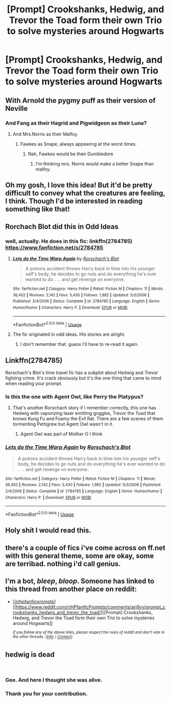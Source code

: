 #+TITLE: [Prompt] Crookshanks, Hedwig, and Trevor the Toad form their own Trio to solve mysteries around Hogwarts

* [Prompt] Crookshanks, Hedwig, and Trevor the Toad form their own Trio to solve mysteries around Hogwarts
:PROPERTIES:
:Author: CryptidGrimnoir
:Score: 205
:DateUnix: 1550342953.0
:DateShort: 2019-Feb-16
:END:

** With Arnold the pygmy puff as their version of Neville
:PROPERTIES:
:Author: Bleepbloopbotz
:Score: 92
:DateUnix: 1550344895.0
:DateShort: 2019-Feb-16
:END:

*** And Fang as their Hagrid and Pigwidgeon as their Luna?
:PROPERTIES:
:Author: CryptidGrimnoir
:Score: 78
:DateUnix: 1550346826.0
:DateShort: 2019-Feb-16
:END:

**** And Mrs.Norris as their Malfoy.
:PROPERTIES:
:Author: Bleepbloopbotz
:Score: 70
:DateUnix: 1550346973.0
:DateShort: 2019-Feb-16
:END:

***** Fawkes as Snape, always appearing at the worst times.
:PROPERTIES:
:Author: AnAlternator
:Score: 12
:DateUnix: 1550384692.0
:DateShort: 2019-Feb-17
:END:

****** Nah, Fawkes would be their Dumbledore
:PROPERTIES:
:Author: Jiv302
:Score: 22
:DateUnix: 1550387791.0
:DateShort: 2019-Feb-17
:END:

******* I'm thinking mrs. Norris would make a better Snape than malfoy.
:PROPERTIES:
:Author: bernstien
:Score: 2
:DateUnix: 1552094732.0
:DateShort: 2019-Mar-09
:END:


** Oh my gosh, I love this idea! But it'd be pretty difficult to convey what the creatures are feeling, I think. Though I'd be interested in reading something like that!
:PROPERTIES:
:Author: SnarkyAndProud
:Score: 27
:DateUnix: 1550345086.0
:DateShort: 2019-Feb-16
:END:


** Rorchach Blot did this in Odd Ideas
:PROPERTIES:
:Author: DingoJellybean
:Score: 22
:DateUnix: 1550349315.0
:DateShort: 2019-Feb-17
:END:

*** well, actually. He does in this fic: linkffn(2784785) [[https://www.fanfiction.net/s/2784785]]
:PROPERTIES:
:Author: grasianids
:Score: 14
:DateUnix: 1550349747.0
:DateShort: 2019-Feb-17
:END:

**** [[https://www.fanfiction.net/s/2784785/1/][*/Lets do the Time Warp Again/*]] by [[https://www.fanfiction.net/u/686093/Rorschach-s-Blot][/Rorschach's Blot/]]

#+begin_quote
  A potions accident throws Harry back in time into his younger self's body, he decides to go nuts and do everything he's ever wanted to do . . . and get revenge on everyone.
#+end_quote

^{/Site/:} ^{fanfiction.net} ^{*|*} ^{/Category/:} ^{Harry} ^{Potter} ^{*|*} ^{/Rated/:} ^{Fiction} ^{M} ^{*|*} ^{/Chapters/:} ^{11} ^{*|*} ^{/Words/:} ^{36,402} ^{*|*} ^{/Reviews/:} ^{2,142} ^{*|*} ^{/Favs/:} ^{5,430} ^{*|*} ^{/Follows/:} ^{1,982} ^{*|*} ^{/Updated/:} ^{5/3/2006} ^{*|*} ^{/Published/:} ^{2/4/2006} ^{*|*} ^{/Status/:} ^{Complete} ^{*|*} ^{/id/:} ^{2784785} ^{*|*} ^{/Language/:} ^{English} ^{*|*} ^{/Genre/:} ^{Humor/Humor} ^{*|*} ^{/Characters/:} ^{Harry} ^{P.} ^{*|*} ^{/Download/:} ^{[[http://www.ff2ebook.com/old/ffn-bot/index.php?id=2784785&source=ff&filetype=epub][EPUB]]} ^{or} ^{[[http://www.ff2ebook.com/old/ffn-bot/index.php?id=2784785&source=ff&filetype=mobi][MOBI]]}

--------------

*FanfictionBot*^{2.0.0-beta} | [[https://github.com/tusing/reddit-ffn-bot/wiki/Usage][Usage]]
:PROPERTIES:
:Author: FanfictionBot
:Score: 7
:DateUnix: 1550349760.0
:DateShort: 2019-Feb-17
:END:


**** The fic originated in odd ideas. His stories are alright.
:PROPERTIES:
:Score: 1
:DateUnix: 1550359269.0
:DateShort: 2019-Feb-17
:END:

***** I don't remember that. guess I'll have to re-read it again.
:PROPERTIES:
:Author: grasianids
:Score: 1
:DateUnix: 1550360110.0
:DateShort: 2019-Feb-17
:END:


** Linkffn(2784785)

Rorschach's Blot's time travel fic has a subplot about Hedwig and Trevor fighting crime. It's crack obviously but it's the one thing that came to mind when reading your prompt.
:PROPERTIES:
:Author: marsolino
:Score: 16
:DateUnix: 1550349530.0
:DateShort: 2019-Feb-17
:END:

*** Is this the one with Agent Owl, like Perry the Platypus?
:PROPERTIES:
:Author: JustRuss79
:Score: 4
:DateUnix: 1550356388.0
:DateShort: 2019-Feb-17
:END:

**** That's another Rorschach story if I remember correctly, this one has Hedwig with vaporizing laser emitting goggles, Trevor the Toad that knows Kung Fu and Foamy the Evil Rat. There are a few scenes of them tormenting Pettigrew but Agent Owl wasn't in it.
:PROPERTIES:
:Author: marsolino
:Score: 8
:DateUnix: 1550356500.0
:DateShort: 2019-Feb-17
:END:

***** Agent Owl was part of Mother O I think
:PROPERTIES:
:Author: altrarose
:Score: 3
:DateUnix: 1550370033.0
:DateShort: 2019-Feb-17
:END:


*** [[https://www.fanfiction.net/s/2784785/1/][*/Lets do the Time Warp Again/*]] by [[https://www.fanfiction.net/u/686093/Rorschach-s-Blot][/Rorschach's Blot/]]

#+begin_quote
  A potions accident throws Harry back in time into his younger self's body, he decides to go nuts and do everything he's ever wanted to do . . . and get revenge on everyone.
#+end_quote

^{/Site/:} ^{fanfiction.net} ^{*|*} ^{/Category/:} ^{Harry} ^{Potter} ^{*|*} ^{/Rated/:} ^{Fiction} ^{M} ^{*|*} ^{/Chapters/:} ^{11} ^{*|*} ^{/Words/:} ^{36,402} ^{*|*} ^{/Reviews/:} ^{2,142} ^{*|*} ^{/Favs/:} ^{5,430} ^{*|*} ^{/Follows/:} ^{1,982} ^{*|*} ^{/Updated/:} ^{5/3/2006} ^{*|*} ^{/Published/:} ^{2/4/2006} ^{*|*} ^{/Status/:} ^{Complete} ^{*|*} ^{/id/:} ^{2784785} ^{*|*} ^{/Language/:} ^{English} ^{*|*} ^{/Genre/:} ^{Humor/Humor} ^{*|*} ^{/Characters/:} ^{Harry} ^{P.} ^{*|*} ^{/Download/:} ^{[[http://www.ff2ebook.com/old/ffn-bot/index.php?id=2784785&source=ff&filetype=epub][EPUB]]} ^{or} ^{[[http://www.ff2ebook.com/old/ffn-bot/index.php?id=2784785&source=ff&filetype=mobi][MOBI]]}

--------------

*FanfictionBot*^{2.0.0-beta} | [[https://github.com/tusing/reddit-ffn-bot/wiki/Usage][Usage]]
:PROPERTIES:
:Author: FanfictionBot
:Score: 2
:DateUnix: 1550349603.0
:DateShort: 2019-Feb-17
:END:


** Holy shit I would read this.
:PROPERTIES:
:Author: justanecho_
:Score: 2
:DateUnix: 1550542738.0
:DateShort: 2019-Feb-19
:END:


** there's a couple of fics i've come across on ff.net with this general theme, some are okay, some are terribad. nothing i'd call genius.
:PROPERTIES:
:Author: kenabi
:Score: 1
:DateUnix: 1550367067.0
:DateShort: 2019-Feb-17
:END:


** I'm a bot, /bleep/, /bloop/. Someone has linked to this thread from another place on reddit:

- [[[/r/hpfanficprompts]]] [[https://www.reddit.com/r/HPfanficPrompts/comments/arj9yv/prompt_crookshanks_hedwig_and_trevor_the_toad/][[Prompt] Crookshanks, Hedwig, and Trevor the Toad form their own Trio to solve mysteries around Hogwarts]]

 /^{If you follow any of the above links, please respect the rules of reddit and don't vote in the other threads.} ^{([[/r/TotesMessenger][Info]]} ^{/} ^{[[/message/compose?to=/r/TotesMessenger][Contact]])}/
:PROPERTIES:
:Author: TotesMessenger
:Score: 1
:DateUnix: 1550398097.0
:DateShort: 2019-Feb-17
:END:


** hedwig is dead

​
:PROPERTIES:
:Score: -13
:DateUnix: 1550361527.0
:DateShort: 2019-Feb-17
:END:

*** Gee. And here I thought she was alive.
:PROPERTIES:
:Author: altrarose
:Score: 9
:DateUnix: 1550370074.0
:DateShort: 2019-Feb-17
:END:


*** Thank you for your contribution.
:PROPERTIES:
:Score: 6
:DateUnix: 1550367038.0
:DateShort: 2019-Feb-17
:END:
